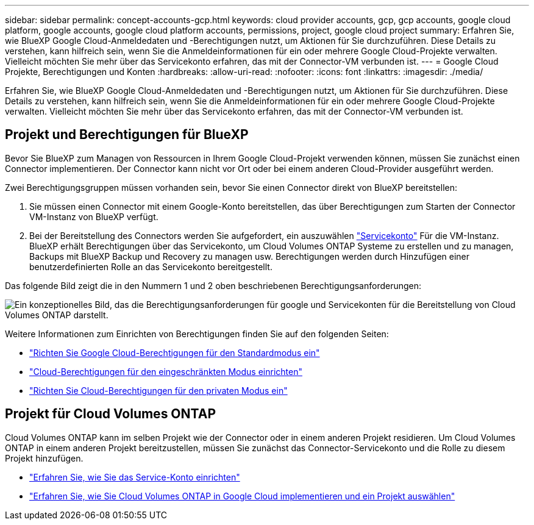 ---
sidebar: sidebar 
permalink: concept-accounts-gcp.html 
keywords: cloud provider accounts, gcp, gcp accounts, google cloud platform, google accounts, google cloud platform accounts, permissions, project, google cloud project 
summary: Erfahren Sie, wie BlueXP Google Cloud-Anmeldedaten und -Berechtigungen nutzt, um Aktionen für Sie durchzuführen. Diese Details zu verstehen, kann hilfreich sein, wenn Sie die Anmeldeinformationen für ein oder mehrere Google Cloud-Projekte verwalten. Vielleicht möchten Sie mehr über das Servicekonto erfahren, das mit der Connector-VM verbunden ist. 
---
= Google Cloud Projekte, Berechtigungen und Konten
:hardbreaks:
:allow-uri-read: 
:nofooter: 
:icons: font
:linkattrs: 
:imagesdir: ./media/


[role="lead"]
Erfahren Sie, wie BlueXP Google Cloud-Anmeldedaten und -Berechtigungen nutzt, um Aktionen für Sie durchzuführen. Diese Details zu verstehen, kann hilfreich sein, wenn Sie die Anmeldeinformationen für ein oder mehrere Google Cloud-Projekte verwalten. Vielleicht möchten Sie mehr über das Servicekonto erfahren, das mit der Connector-VM verbunden ist.



== Projekt und Berechtigungen für BlueXP

Bevor Sie BlueXP zum Managen von Ressourcen in Ihrem Google Cloud-Projekt verwenden können, müssen Sie zunächst einen Connector implementieren. Der Connector kann nicht vor Ort oder bei einem anderen Cloud-Provider ausgeführt werden.

Zwei Berechtigungsgruppen müssen vorhanden sein, bevor Sie einen Connector direkt von BlueXP bereitstellen:

. Sie müssen einen Connector mit einem Google-Konto bereitstellen, das über Berechtigungen zum Starten der Connector VM-Instanz von BlueXP verfügt.
. Bei der Bereitstellung des Connectors werden Sie aufgefordert, ein auszuwählen https://cloud.google.com/iam/docs/service-accounts["Servicekonto"^] Für die VM-Instanz. BlueXP erhält Berechtigungen über das Servicekonto, um Cloud Volumes ONTAP Systeme zu erstellen und zu managen, Backups mit BlueXP Backup und Recovery zu managen usw. Berechtigungen werden durch Hinzufügen einer benutzerdefinierten Rolle an das Servicekonto bereitgestellt.


Das folgende Bild zeigt die in den Nummern 1 und 2 oben beschriebenen Berechtigungsanforderungen:

image:diagram_permissions_gcp.png["Ein konzeptionelles Bild, das die Berechtigungsanforderungen für google und Servicekonten für die Bereitstellung von Cloud Volumes ONTAP darstellt."]

Weitere Informationen zum Einrichten von Berechtigungen finden Sie auf den folgenden Seiten:

* link:task-set-up-permissions-google.html["Richten Sie Google Cloud-Berechtigungen für den Standardmodus ein"]
* link:task-prepare-restricted-mode.html#prepare-cloud-permissions["Cloud-Berechtigungen für den eingeschränkten Modus einrichten"]
* link:task-prepare-private-mode.html#prepare-cloud-permissions["Richten Sie Cloud-Berechtigungen für den privaten Modus ein"]




== Projekt für Cloud Volumes ONTAP

Cloud Volumes ONTAP kann im selben Projekt wie der Connector oder in einem anderen Projekt residieren. Um Cloud Volumes ONTAP in einem anderen Projekt bereitzustellen, müssen Sie zunächst das Connector-Servicekonto und die Rolle zu diesem Projekt hinzufügen.

* link:task-set-up-permissions-google.html["Erfahren Sie, wie Sie das Service-Konto einrichten"]
* https://docs.netapp.com/us-en/bluexp-cloud-volumes-ontap/task-deploying-gcp.html["Erfahren Sie, wie Sie Cloud Volumes ONTAP in Google Cloud implementieren und ein Projekt auswählen"^]

